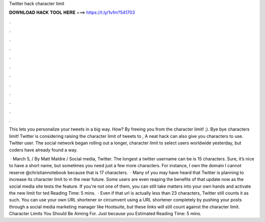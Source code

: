 Twitter hack character limit



𝐃𝐎𝐖𝐍𝐋𝐎𝐀𝐃 𝐇𝐀𝐂𝐊 𝐓𝐎𝐎𝐋 𝐇𝐄𝐑𝐄 ===> https://t.ly/1vfm?541703



.



.



.



.



.



.



.



.



.



.



.



.

This lets you personalize your tweets in a big way. How? By freeing you from the character limit! ;). Bye bye characters limit! Twitter is considering raising the character limit of tweets to , A neat hack can also give you characters to use. Twitter user. The social network began rolling out a longer, character limit to select users worldwide yesterday, but coders have already found a way.

 · March 5, / By Matt Maldre / Social media, Twitter. The longest a twitter username can be is 15 characters. Sure, it’s nice to have a short name, but sometimes you need just a few more characters. For instance, I own the domain  I cannot reserve @christiannotebook because that is 17 characters.  · Many of you may have heard that Twitter is planning to increase its character limit to in the near future. Some users are even reaping the benefits of that update now as the social media site tests the feature. If you're not one of them, you can still take matters into your own hands and activate the new limit for ted Reading Time: 5 mins.  · Even if that url is actually less than 23 characters, Twitter still counts it as such. You can use your own URL shortener or circumvent using a URL shortener completely by pushing your posts through a social media marketing manager like Hootsuite, but these links will still count against the character limit. Character Limits You Should Be Aiming For. Just because you Estimated Reading Time: 5 mins.
